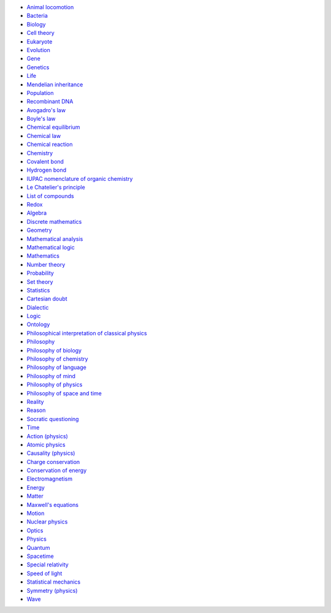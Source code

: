 - `Animal locomotion <https://en.wikipedia.org/wiki/Animal_locomotion>`_
- `Bacteria <https://en.wikipedia.org/wiki/Bacteria>`_
- `Biology <https://en.wikipedia.org/wiki/Biology>`_
- `Cell theory <https://en.wikipedia.org/wiki/Cell_theory>`_
- `Eukaryote <https://en.wikipedia.org/wiki/Eukaryote>`_
- `Evolution <https://en.wikipedia.org/wiki/Evolution>`_
- `Gene <https://en.wikipedia.org/wiki/Gene>`_
- `Genetics <https://en.wikipedia.org/wiki/Genetics>`_
- `Life <https://en.wikipedia.org/wiki/Life>`_
- `Mendelian inheritance <https://en.wikipedia.org/wiki/Mendelian_inheritance>`_
- `Population <https://en.wikipedia.org/wiki/Population>`_
- `Recombinant DNA <https://en.wikipedia.org/wiki/Recombinant_DNA>`_
- `Avogadro's law <https://en.wikipedia.org/wiki/Avogadro%27s_law>`_
- `Boyle's law <https://en.wikipedia.org/wiki/Boyle%27s_law>`_
- `Chemical equilibrium <https://en.wikipedia.org/wiki/Chemical_equilibrium>`_
- `Chemical law <https://en.wikipedia.org/wiki/Chemical_law>`_
- `Chemical reaction <https://en.wikipedia.org/wiki/Chemical_reaction>`_
- `Chemistry <https://en.wikipedia.org/wiki/Chemistry>`_
- `Covalent bond <https://en.wikipedia.org/wiki/Covalent_bond>`_
- `Hydrogen bond <https://en.wikipedia.org/wiki/Hydrogen_bond>`_
- `IUPAC nomenclature of organic chemistry <https://en.wikipedia.org/wiki/IUPAC_nomenclature_of_organic_chemistry>`_
- `Le Chatelier's principle <https://en.wikipedia.org/wiki/Le_Chatelier%27s_principle>`_
- `List of compounds <https://en.wikipedia.org/wiki/List_of_compounds>`_
- `Redox <https://en.wikipedia.org/wiki/Redox>`_
- `Algebra <https://en.wikipedia.org/wiki/Algebra>`_
- `Discrete mathematics <https://en.wikipedia.org/wiki/Discrete_mathematics>`_
- `Geometry <https://en.wikipedia.org/wiki/Geometry>`_
- `Mathematical analysis <https://en.wikipedia.org/wiki/Mathematical_analysis>`_
- `Mathematical logic <https://en.wikipedia.org/wiki/Mathematical_logic>`_
- `Mathematics <https://en.wikipedia.org/wiki/Mathematics>`_
- `Number theory <https://en.wikipedia.org/wiki/Number_theory>`_
- `Probability <https://en.wikipedia.org/wiki/Probability>`_
- `Set theory <https://en.wikipedia.org/wiki/Set_theory>`_
- `Statistics <https://en.wikipedia.org/wiki/Statistics>`_
- `Cartesian doubt <https://en.wikipedia.org/wiki/Cartesian_doubt>`_
- `Dialectic <https://en.wikipedia.org/wiki/Dialectic>`_
- `Logic <https://en.wikipedia.org/wiki/Logic>`_
- `Ontology <https://en.wikipedia.org/wiki/Ontology>`_
- `Philosophical interpretation of classical physics <https://en.wikipedia.org/wiki/Philosophical_interpretation_of_classical_physics>`_
- `Philosophy <https://en.wikipedia.org/wiki/Philosophy>`_
- `Philosophy of biology <https://en.wikipedia.org/wiki/Philosophy_of_biology>`_
- `Philosophy of chemistry <https://en.wikipedia.org/wiki/Philosophy_of_chemistry>`_
- `Philosophy of language <https://en.wikipedia.org/wiki/Philosophy_of_language>`_
- `Philosophy of mind <https://en.wikipedia.org/wiki/Philosophy_of_mind>`_
- `Philosophy of physics <https://en.wikipedia.org/wiki/Philosophy_of_physics>`_
- `Philosophy of space and time <https://en.wikipedia.org/wiki/Philosophy_of_space_and_time>`_
- `Reality <https://en.wikipedia.org/wiki/Reality>`_
- `Reason <https://en.wikipedia.org/wiki/Reason>`_
- `Socratic questioning <https://en.wikipedia.org/wiki/Socratic_questioning>`_
- `Time <https://en.wikipedia.org/wiki/Time>`_
- `Action (physics) <https://en.wikipedia.org/wiki/Action_(physics)>`_
- `Atomic physics <https://en.wikipedia.org/wiki/Atomic_physics>`_
- `Causality (physics) <https://en.wikipedia.org/wiki/Causality_(physics)>`_
- `Charge conservation <https://en.wikipedia.org/wiki/Charge_conservation>`_
- `Conservation of energy <https://en.wikipedia.org/wiki/Conservation_of_energy>`_
- `Electromagnetism <https://en.wikipedia.org/wiki/Electromagnetism>`_
- `Energy <https://en.wikipedia.org/wiki/Energy>`_
- `Matter <https://en.wikipedia.org/wiki/Matter>`_
- `Maxwell's equations <https://en.wikipedia.org/wiki/Maxwell%27s_equations>`_
- `Motion <https://en.wikipedia.org/wiki/Motion>`_
- `Nuclear physics <https://en.wikipedia.org/wiki/Nuclear_physics>`_
- `Optics <https://en.wikipedia.org/wiki/Optics>`_
- `Physics <https://en.wikipedia.org/wiki/Physics>`_
- `Quantum <https://en.wikipedia.org/wiki/Quantum>`_
- `Spacetime <https://en.wikipedia.org/wiki/Spacetime>`_
- `Special relativity <https://en.wikipedia.org/wiki/Special_relativity>`_
- `Speed of light <https://en.wikipedia.org/wiki/Speed_of_light>`_
- `Statistical mechanics <https://en.wikipedia.org/wiki/Statistical_mechanics>`_
- `Symmetry (physics) <https://en.wikipedia.org/wiki/Symmetry_(physics)>`_
- `Wave <https://en.wikipedia.org/wiki/Wave>`_
